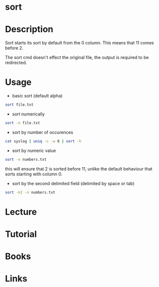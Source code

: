 #+TAGS: file text_utils


* sort
* Description
Sort starts its sort by default from the 0 column. This means that 11 comes before 2.

The sort cmd doesn't effect the original file, the output is required to be redirected.

* Usage
- basic sort (default alpha)
#+BEGIN_SRC sh
sort file.txt
#+END_SRC

- sort numerically
#+BEGIN_SRC sh
sort -n file.txt
#+END_SRC

- sort by number of occurences
#+BEGIN_SRC sh
cat syslog | uniq -c -w 6 | sort -h
#+END_SRC

- sort by numeric value
#+BEGIN_SRC sh
sort -n numbers.txt
#+END_SRC
this will ensure that 2 is sorted before 11, unlike the default behaviour that sorts starting with column 0.

- sort by the second delimited field (delimited by space or tab)
#+BEGIN_SRC sh
sort -k2 -n numbers.txt
#+END_SRC


* Lecture
* Tutorial
* Books
* Links
